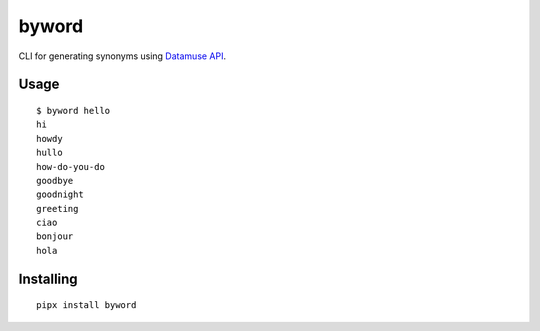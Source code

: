 ======
byword
======

CLI for generating synonyms using `Datamuse API <https://www.datamuse.com/api/>`_.

Usage
=====

::

    $ byword hello
    hi
    howdy
    hullo
    how-do-you-do
    goodbye
    goodnight
    greeting
    ciao
    bonjour
    hola

Installing
==========

::

    pipx install byword

